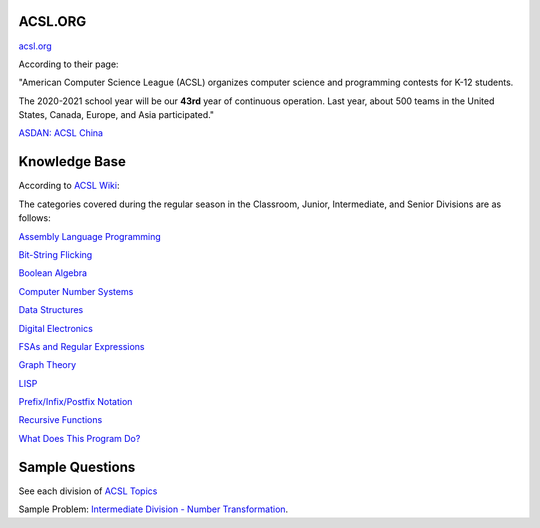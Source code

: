 ACSL.ORG
--------

`acsl.org <https://acsl.org>`_

According to their page:

"American Computer Science League (ACSL) organizes computer science and programming
contests for K-12 students.

The 2020-2021 school year will be our **43rd** year of continuous operation. Last
year, about 500 teams in the United States, Canada, Europe, and Asia participated."

`ASDAN: ACSL China <http://www.seedasdan.org/acsl/>`_

Knowledge Base
--------------

According to `ACSL Wiki <http://www.categories.acsl.org/wiki/index.php?title=Main_Page>`_:

The categories covered during the regular season in the Classroom, Junior,
Intermediate, and Senior Divisions are as follows:

`Assembly Language Programming <http://www.categories.acsl.org/wiki/index.php?title=Assembly_Language_Programming>`_

`Bit-String Flicking <http://www.categories.acsl.org/wiki/index.php?title=Bit-String_Flicking>`_

`Boolean Algebra <http://www.categories.acsl.org/wiki/index.php?title=Boolean_Algebra>`_

`Computer Number Systems <http://www.categories.acsl.org/wiki/index.php?title=Computer_Number_Systems>`_

`Data Structures <http://www.categories.acsl.org/wiki/index.php?title=Data_Structures>`_

`Digital Electronics <http://www.categories.acsl.org/wiki/index.php?title=Digital_Electronics>`_

`FSAs and Regular Expressions <http://www.categories.acsl.org/wiki/index.php?title=FSAs_and_Regular_Expressions>`_

`Graph Theory <http://www.categories.acsl.org/wiki/index.php?title=Graph_Theory>`_

`LISP <http://www.categories.acsl.org/wiki/index.php?title=LISP>`_

`Prefix/Infix/Postfix Notation <http://www.categories.acsl.org/wiki/index.php?title=Prefix/Infix/Postfix_Notation>`_

`Recursive Functions <http://www.categories.acsl.org/wiki/index.php?title=Recursive_Functions>`_

`What Does This Program Do? <http://www.categories.acsl.org/wiki/index.php?title=What_Does_This_Program_Do%3F>`_

Sample Questions
----------------

See each division of `ACSL Topics <https://www.acsl.org/get-started/contest-topics>`_

Sample Problem: `Intermediate Division - Number Transformation <http://www.datafiles.acsl.org/samples/contest1/C_1_INT_Transform.pdf>`_.
